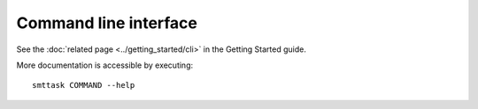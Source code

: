 Command line interface
----------------------

See the :doc:`related page <../getting_started/cli>` in the Getting Started guide.

More documentation is accessible by executing::
  
   smttask COMMAND --help

.. click:: smttask.ui:run
   :prog: smttask run
   :nested: short

.. click:: smttask.ui:project
   :prog: smttask project
   :nested: short


.. click:: smttask.ui:store
   :prog: smttask store
   :nested: short


.. click:: smttask.ui:smt
   :prog: smttask smt
   :nested: short

.. click:: smttask.ui:debug
   :prog: smttask debug
   :nested: short

.. .. autosummary::
..    :toctree: _autosummary

..    smttask.ui.project
..    smttask.ui.init
..    smttask.ui.clone

..    smttask.ui.run

..    smttask.ui.store
..    smttask.ui.find_output
..    smttask.ui.recreate
..    smttask.ui.create_surrogates
..    smttask.ui.merge
..    smttask.ui.delete
..    smttask.ui.record
..    smttask.ui.since
..    smttask.ui.before
..    smttask.ui.after

..    smttask.ui.debug
..    smttask.ui.compare
..    smttask.ui.print_parents
..    smttask.ui.key_parents
..    smttask.ui.humanize

..    smttask.ui.smt
..    smttask.ui.configure
..    smttask.ui.info
..    smttask.ui._smt_list
..    smttask.ui.export
..    smttask.ui.sync
..    smttask.ui.view
..    smttask.ui.version

